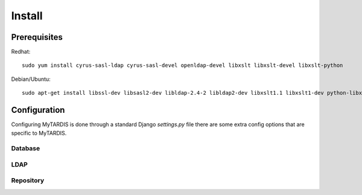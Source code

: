 =======
Install
=======

Prerequisites
-------------

Redhat::

   sudo yum install cyrus-sasl-ldap cyrus-sasl-devel openldap-devel libxslt libxslt-devel libxslt-python

Debian/Ubuntu::

   sudo apt-get install libssl-dev libsasl2-dev libldap-2.4-2 libldap2-dev libxslt1.1 libxslt1-dev python-libxslt1

Configuration
-------------

Configuring MyTARDIS is done through a standard Django *settings.py*
file there are some extra config options that are specific to MyTARDIS.

.. attribute:: tardis.settings_changeme.FILE_STORE_PATH

   The location of the file store.


Database
~~~~~~~~

.. attribute:: tardis.settings_changeme.DATABASE_ENGINE

   The database server engine that will be used to store the MyTARDIS
   metadata, possible values are *postgresql_psycopg2*, *postgresql*,
   *mysql*, *sqlite3* or *oracle*.

.. attribute:: tardis.settings_changeme.DATABASE_NAME

   The name of the database to used to store the data, this is the
   path to the database if you are using the SQLite storage engine.

.. attribute:: tardis.settings_changeme.DATABASE_USER

   The user name used to authenticate to the database. If you are
   using SQLite this field is not used.

.. attribute:: tardis.settings_changeme.DATABASE_PASSWORD

   The password used to authenticate to the database. If you are using
   SQLite this field is not used.

.. attribute:: tardis.settings_changeme.DATABASE_HOST

   The host name of the machine hosting the database service. If this
   is empty then localhost will be used. If you are using SQLite then
   this field is ignored.

.. attribute:: tardis.settings_changeme.DATABASE_PORT

   The port the database is running on. If this is empty then the
   default port for the database engine will be used. If you are using
   SQLite then this field is ignored.


LDAP
~~~~

.. attribute:: tardis.settings_changeme.LDAP_ENABLED

   Boolean that enables LDAP support.

.. attribute:: tardis.settings_changeme.LDAP_URL

   LDAP the DNS name of your LDAP directory, for example
   *directory.example.com*


.. attribute:: tardis.settings_changeme.BASE_DN

   The DN Base of the LDAP server.


Repository
~~~~~~~~~~

.. attribute:: tardis.settings_changeme.FILE_STORE_PATH

   The path to the MyTARDIS repository. This i where files will be
   copied to once they are ingested into the system.

.. attribute:: tardis.settings_changeme.STAGING_PATH

   The path to the staging path. This is where new files to be
   included in datasets will be sourced.



.. seealso::

   http://www.buildout.org
      The Buildout homepage.
